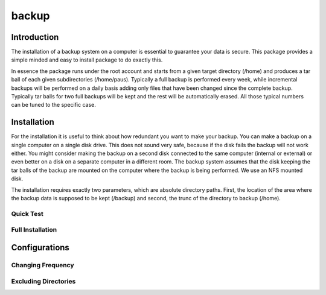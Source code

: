 backup
======

Introduction
------------

The installation of a backup system on a computer is essential to guarantee your data is secure. This package provides a simple minded and easy to install package to do exactly this.

In essence the package runs under the root account and starts from a given target directory (/home) and produces a tar ball of each given subdirectories (/home/paus). Typically a full backup is performed every week, while incremental backups will be performed on a daily basis adding only files that have been changed since the complete backup. Typically tar balls for two full backups will be kept and the rest will be automatically erased. All those typical numbers can be tuned to the specific case.

Installation
------------

For the installation it is useful to think about how redundant you want to make your backup. You can make a backup on a single computer on a single disk drive. This does not sound very safe, because if the disk fails the backup will not work either. You might consider making the backup on a second disk connected to the same computer (internal or external) or even better on a disk on a separate computer in a different room. The backup system assumes that the disk keeping the tar balls of the backup are mounted on the computer where the backup is being performed. We use an NFS mounted disk.

The installation requires exactly two parameters, which are absolute directory paths. First, the location of the area where the backup data is supposed to be kept (/backup) and second, the trunc of the directory to backup (/home).

Quick Test
..........

Full Installation
.................


Configurations
--------------

Changing Frequency
..................

Excluding Directories
.....................

